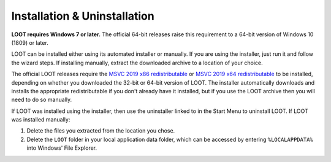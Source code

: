 *****************************
Installation & Uninstallation
*****************************

**LOOT requires Windows 7 or later.** The official 64-bit releases raise this requirement to a 64-bit version of Windows 10 (1809) or later.

LOOT can be installed either using its automated installer or manually. If you are using the installer, just run it and follow the wizard steps. If installing manually, extract the downloaded archive to a location of your choice.

The official LOOT releases require the `MSVC 2019 x86 redistributable`_ or `MSVC 2019 x64 redistributable`_ to be installed, depending on whether you downloaded the 32-bit or 64-bit version of LOOT. The installer automatically downloads and installs the appropriate redistributable if you don't already have it installed, but if you use the LOOT archive then you will need to do so manually.

If LOOT was installed using the installer, then use the uninstaller linked to in the Start Menu to uninstall LOOT. If LOOT was installed manually:

1. Delete the files you extracted from the location you chose.
2. Delete the ``LOOT`` folder in your local application data folder, which can be accessed by entering ``%LOCALAPPDATA%`` into Windows' File Explorer.

.. _MSVC 2019 x86 redistributable: https://aka.ms/vs/16/release/vc_redist.x86.exe
.. _MSVC 2019 x64 redistributable: https://aka.ms/vs/16/release/vc_redist.x64.exe
